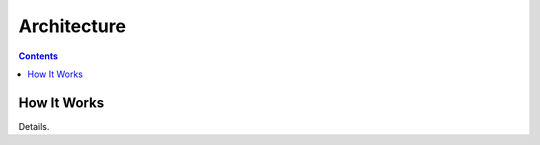 Architecture
============

.. contents:: Contents

.. _how_it_works:

How It Works
------------

Details.
